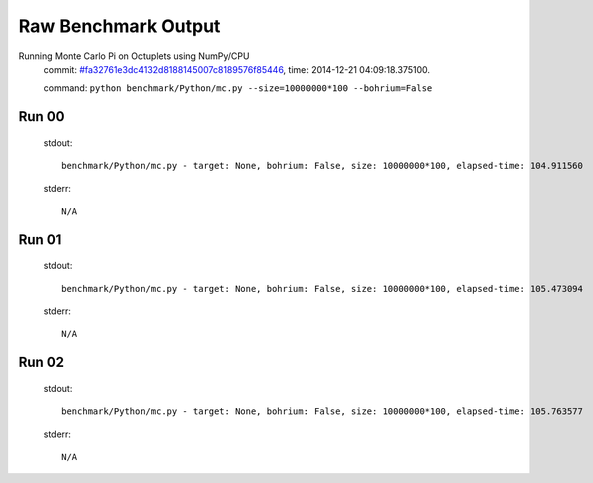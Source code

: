 
Raw Benchmark Output
====================

Running Monte Carlo Pi on Octuplets using NumPy/CPU
    commit: `#fa32761e3dc4132d8188145007c8189576f85446 <https://bitbucket.org/bohrium/bohrium/commits/fa32761e3dc4132d8188145007c8189576f85446>`_,
    time: 2014-12-21 04:09:18.375100.

    command: ``python benchmark/Python/mc.py --size=10000000*100 --bohrium=False``

Run 00
~~~~~~
    stdout::

        benchmark/Python/mc.py - target: None, bohrium: False, size: 10000000*100, elapsed-time: 104.911560
        

    stderr::

        N/A



Run 01
~~~~~~
    stdout::

        benchmark/Python/mc.py - target: None, bohrium: False, size: 10000000*100, elapsed-time: 105.473094
        

    stderr::

        N/A



Run 02
~~~~~~
    stdout::

        benchmark/Python/mc.py - target: None, bohrium: False, size: 10000000*100, elapsed-time: 105.763577
        

    stderr::

        N/A



